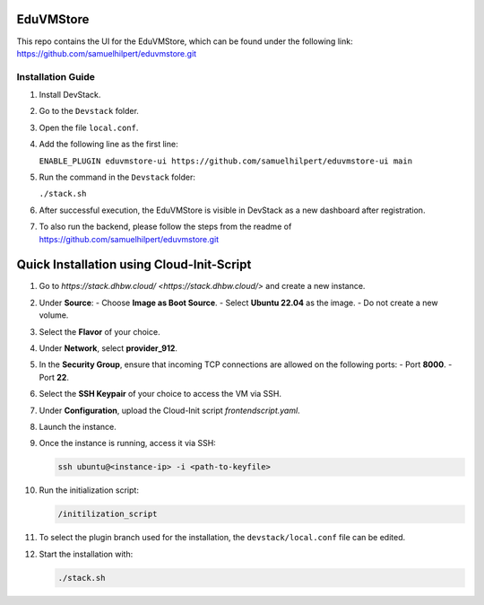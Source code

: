 EduVMStore
==========

This repo contains the UI for the EduVMStore, which can be found under the following link:
https://github.com/samuelhilpert/eduvmstore.git

Installation Guide
------------------

1. Install DevStack.

2. Go to the ``Devstack`` folder.

3. Open the file ``local.conf``.

4. Add the following line as the first line:
   
   ``ENABLE_PLUGIN eduvmstore-ui https://github.com/samuelhilpert/eduvmstore-ui main``
   
5. Run the command in the ``Devstack`` folder:

   ``./stack.sh``

6. After successful execution, the EduVMStore is visible in DevStack as a new dashboard after registration.

7. To also run the backend, please follow the steps from the readme of https://github.com/samuelhilpert/eduvmstore.git

Quick Installation using Cloud-Init-Script
==========================================

1. Go to `https://stack.dhbw.cloud/ <https://stack.dhbw.cloud/>` and create a new instance.

2. Under **Source**:
   - Choose **Image as Boot Source**.
   - Select **Ubuntu 22.04** as the image.
   - Do not create a new volume.

3. Select the **Flavor** of your choice.

4. Under **Network**, select **provider_912**.

5. In the **Security Group**, ensure that incoming TCP connections are allowed on the following ports:
   - Port **8000**.
   - Port **22**.

6. Select the **SSH Keypair** of your choice to access the VM via SSH.

7. Under **Configuration**, upload the Cloud-Init script `frontendscript.yaml`.

8. Launch the instance.

9. Once the instance is running, access it via SSH:

   .. code-block:: bash

      ssh ubuntu@<instance-ip> -i <path-to-keyfile>

10. Run the initialization script:

    .. code-block:: bash

       /initilization_script

11. To select the plugin branch used for the installation, the ``devstack/local.conf`` file can be edited.

12. Start the installation with:

    .. code-block:: bash

       ./stack.sh

